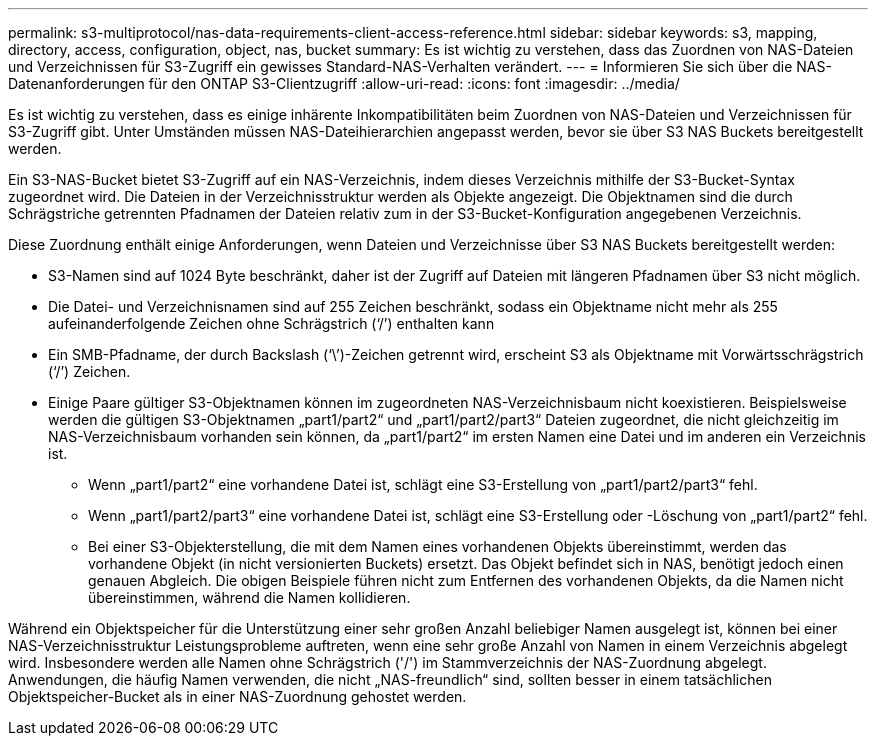 ---
permalink: s3-multiprotocol/nas-data-requirements-client-access-reference.html 
sidebar: sidebar 
keywords: s3, mapping, directory, access, configuration, object, nas, bucket 
summary: Es ist wichtig zu verstehen, dass das Zuordnen von NAS-Dateien und Verzeichnissen für S3-Zugriff ein gewisses Standard-NAS-Verhalten verändert. 
---
= Informieren Sie sich über die NAS-Datenanforderungen für den ONTAP S3-Clientzugriff
:allow-uri-read: 
:icons: font
:imagesdir: ../media/


[role="lead"]
Es ist wichtig zu verstehen, dass es einige inhärente Inkompatibilitäten beim Zuordnen von NAS-Dateien und Verzeichnissen für S3-Zugriff gibt. Unter Umständen müssen NAS-Dateihierarchien angepasst werden, bevor sie über S3 NAS Buckets bereitgestellt werden.

Ein S3-NAS-Bucket bietet S3-Zugriff auf ein NAS-Verzeichnis, indem dieses Verzeichnis mithilfe der S3-Bucket-Syntax zugeordnet wird. Die Dateien in der Verzeichnisstruktur werden als Objekte angezeigt. Die Objektnamen sind die durch Schrägstriche getrennten Pfadnamen der Dateien relativ zum in der S3-Bucket-Konfiguration angegebenen Verzeichnis.

Diese Zuordnung enthält einige Anforderungen, wenn Dateien und Verzeichnisse über S3 NAS Buckets bereitgestellt werden:

* S3-Namen sind auf 1024 Byte beschränkt, daher ist der Zugriff auf Dateien mit längeren Pfadnamen über S3 nicht möglich.
* Die Datei- und Verzeichnisnamen sind auf 255 Zeichen beschränkt, sodass ein Objektname nicht mehr als 255 aufeinanderfolgende Zeichen ohne Schrägstrich (‘/’) enthalten kann
* Ein SMB-Pfadname, der durch Backslash (‘\’)-Zeichen getrennt wird, erscheint S3 als Objektname mit Vorwärtsschrägstrich (‘/’) Zeichen.
* Einige Paare gültiger S3-Objektnamen können im zugeordneten NAS-Verzeichnisbaum nicht koexistieren. Beispielsweise werden die gültigen S3-Objektnamen „part1/part2“ und „part1/part2/part3“ Dateien zugeordnet, die nicht gleichzeitig im NAS-Verzeichnisbaum vorhanden sein können, da „part1/part2“ im ersten Namen eine Datei und im anderen ein Verzeichnis ist.
+
** Wenn „part1/part2“ eine vorhandene Datei ist, schlägt eine S3-Erstellung von „part1/part2/part3“ fehl.
** Wenn „part1/part2/part3“ eine vorhandene Datei ist, schlägt eine S3-Erstellung oder -Löschung von „part1/part2“ fehl.
** Bei einer S3-Objekterstellung, die mit dem Namen eines vorhandenen Objekts übereinstimmt, werden das vorhandene Objekt (in nicht versionierten Buckets) ersetzt. Das Objekt befindet sich in NAS, benötigt jedoch einen genauen Abgleich. Die obigen Beispiele führen nicht zum Entfernen des vorhandenen Objekts, da die Namen nicht übereinstimmen, während die Namen kollidieren.




Während ein Objektspeicher für die Unterstützung einer sehr großen Anzahl beliebiger Namen ausgelegt ist, können bei einer NAS-Verzeichnisstruktur Leistungsprobleme auftreten, wenn eine sehr große Anzahl von Namen in einem Verzeichnis abgelegt wird. Insbesondere werden alle Namen ohne Schrägstrich ('/') im Stammverzeichnis der NAS-Zuordnung abgelegt. Anwendungen, die häufig Namen verwenden, die nicht „NAS-freundlich“ sind, sollten besser in einem tatsächlichen Objektspeicher-Bucket als in einer NAS-Zuordnung gehostet werden.
